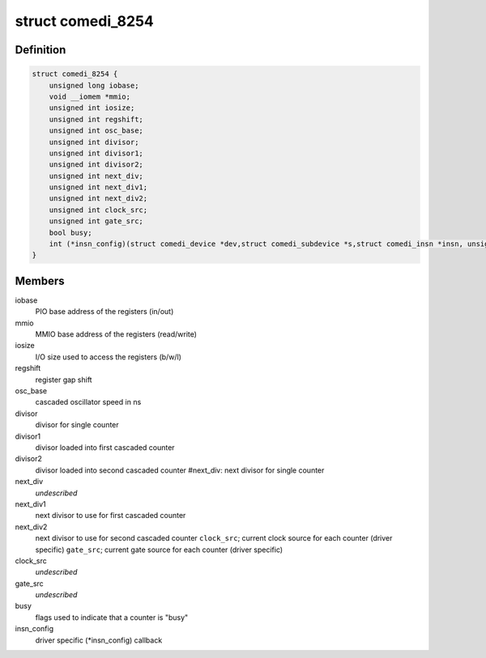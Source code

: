 .. -*- coding: utf-8; mode: rst -*-
.. src-file: drivers/staging/comedi/drivers/comedi_8254.h

.. _`comedi_8254`:

struct comedi_8254
==================

.. c:type:: struct comedi_8254

    private data used by this module

.. _`comedi_8254.definition`:

Definition
----------

.. code-block:: c

    struct comedi_8254 {
        unsigned long iobase;
        void __iomem *mmio;
        unsigned int iosize;
        unsigned int regshift;
        unsigned int osc_base;
        unsigned int divisor;
        unsigned int divisor1;
        unsigned int divisor2;
        unsigned int next_div;
        unsigned int next_div1;
        unsigned int next_div2;
        unsigned int clock_src;
        unsigned int gate_src;
        bool busy;
        int (*insn_config)(struct comedi_device *dev,struct comedi_subdevice *s,struct comedi_insn *insn, unsigned int *data);
    }

.. _`comedi_8254.members`:

Members
-------

iobase
    PIO base address of the registers (in/out)

mmio
    MMIO base address of the registers (read/write)

iosize
    I/O size used to access the registers (b/w/l)

regshift
    register gap shift

osc_base
    cascaded oscillator speed in ns

divisor
    divisor for single counter

divisor1
    divisor loaded into first cascaded counter

divisor2
    divisor loaded into second cascaded counter
    #next_div:           next divisor for single counter

next_div
    *undescribed*

next_div1
    next divisor to use for first cascaded counter

next_div2
    next divisor to use for second cascaded counter
    \ ``clock_src``\ ;          current clock source for each counter (driver specific)
    \ ``gate_src``\ ;           current gate source  for each counter (driver specific)

clock_src
    *undescribed*

gate_src
    *undescribed*

busy
    flags used to indicate that a counter is "busy"

insn_config
    driver specific (\*insn_config) callback

.. This file was automatic generated / don't edit.

